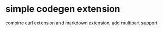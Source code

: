
* simple codegen extension
:PROPERTIES:
:CREATED:  <2018-06-06 Wed 15:30>
:END:

combine curl extension and markdown extension, add multipart support